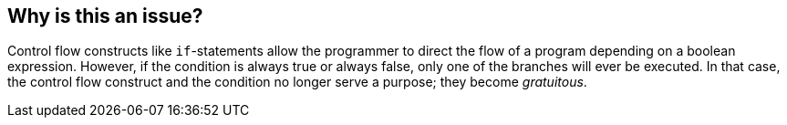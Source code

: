 == Why is this an issue?

Control flow constructs like `if`-statements allow the programmer to direct the
flow of a program depending on a boolean expression.
However, if the condition is always true or always false, only one of the
branches will ever be executed.
In that case, the control flow construct and the condition no longer serve a
purpose; they become _gratuitous_.
